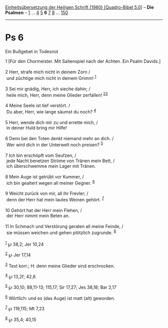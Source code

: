 :PROPERTIES:
:ID:       34c5fa80-805c-4816-b438-5fd32a1274e9
:END:
<<navbar>>
[[../index.html][Einheitsübersetzung der Heiligen Schrift (1980)
[Quadro-Bibel 5.0]]] -- *Die Psalmen* -- [[file:Ps_1.html][1]] ...
[[file:Ps_4.html][4]] [[file:Ps_5.html][5]] *6* [[file:Ps_7.html][7]]
[[file:Ps_8.html][8]] ... [[file:Ps_150.html][150]]

--------------

* Ps 6
  :PROPERTIES:
  :CUSTOM_ID: ps-6
  :END:

<<verses>>

<<v1>>
**** Ein Bußgebet in Todesnot
     :PROPERTIES:
     :CUSTOM_ID: ein-bußgebet-in-todesnot
     :END:
1 [Für den Chormeister. Mit Saitenspiel nach der Achten. Ein Psalm
Davids.]\\
\\

<<v2>>
2 Herr, strafe mich nicht in deinem Zorn /\\
 und züchtige mich nicht in deinem Grimm! ^{[[#fn1][1]]}\\
\\

<<v3>>
3 Sei mir gnädig, Herr, ich sieche dahin; /\\
 heile mich, Herr, denn meine Glieder zerfallen!
^{[[#fn2][2]][[#fn3][3]]}\\
\\

<<v4>>
4 Meine Seele ist tief verstört. /\\
 Du aber, Herr, wie lange säumst du noch? ^{[[#fn4][4]]}\\
\\

<<v5>>
5 Herr, wende dich mir zu und errette mich, /\\
 in deiner Huld bring mir Hilfe!\\
\\

<<v6>>
6 Denn bei den Toten denkt niemand mehr an dich. /\\
 Wer wird dich in der Unterwelt noch preisen? ^{[[#fn5][5]]}\\
\\

<<v7>>
7 Ich bin erschöpft vom Seufzen, /\\
 jede Nacht benetzen Ströme von Tränen mein Bett, /\\
 ich überschwemme mein Lager mit Tränen.\\
\\

<<v8>>
8 Mein Auge ist getrübt vor Kummer, /\\
 ich bin gealtert wegen all meiner Gegner. ^{[[#fn6][6]]}\\
\\

<<v9>>
9 Weicht zurück von mir, all ihr Frevler; /\\
 denn der Herr hat mein lautes Weinen gehört. ^{[[#fn7][7]]}\\
\\

<<v10>>
10 Gehört hat der Herr mein Flehen, /\\
 der Herr nimmt mein Beten an.\\
\\

<<v11>>
11 In Schmach und Verstörung geraten all meine Feinde, /\\
 sie müssen weichen und gehen plötzlich zugrunde. ^{[[#fn8][8]]}\\
\\

^{[[#fnm1][1]]} ℘ 38,2; Jer 10,24

^{[[#fnm2][2]]} ℘ Jer 17,14

^{[[#fnm3][3]]} Text korr.; H: denn meine Glieder sind erschrocken.

^{[[#fnm4][4]]} ℘ 13,2f; 42,6

^{[[#fnm5][5]]} ℘ 30,10; 88,11-13; 115,17; Sir 17,27; Jes 38,18; Bar
2,17

^{[[#fnm6][6]]} Wörtlich: und es (das Auge) ist matt (alt) geworden.

^{[[#fnm7][7]]} ℘ 119,115; Mt 7,23

^{[[#fnm8][8]]} ℘ 35,4; 40,15
